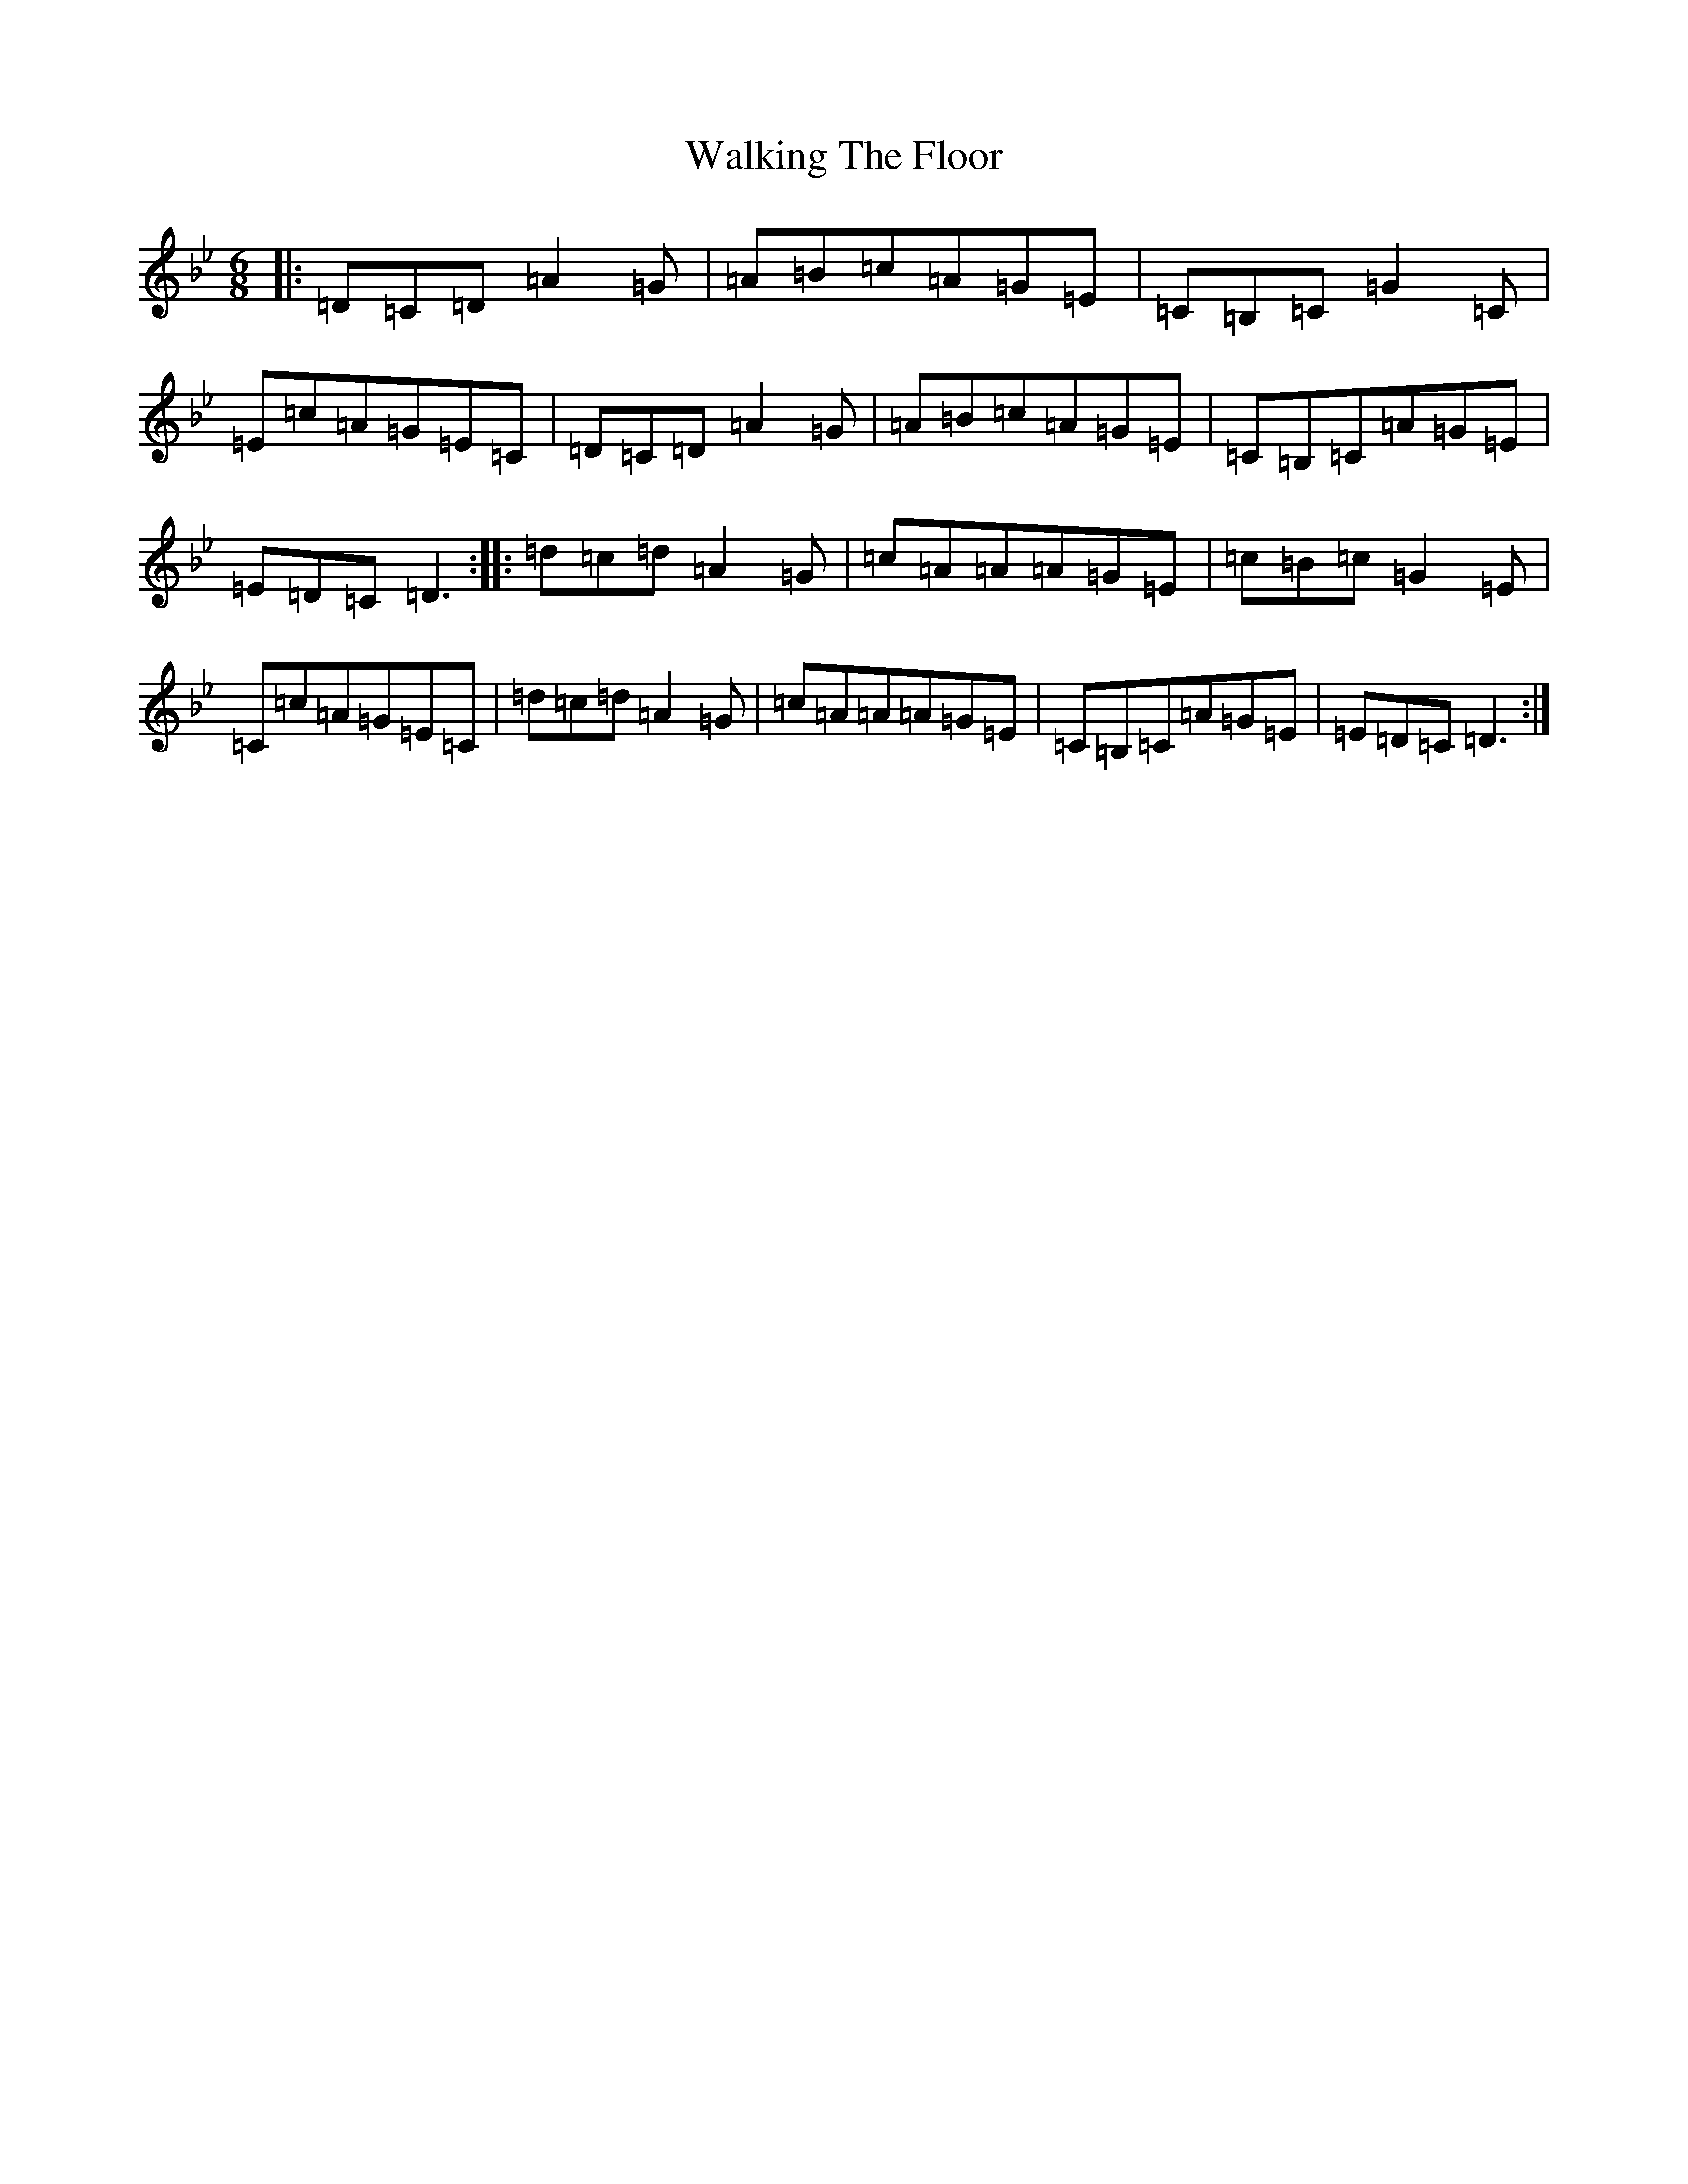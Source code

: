X: 22029
T: Walking The Floor
S: https://thesession.org/tunes/1739#setting1739
Z: A Dorian
R: jig
M:6/8
L:1/8
K: C Dorian
|:=D=C=D=A2=G|=A=B=c=A=G=E|=C=B,=C=G2=C|=E=c=A=G=E=C|=D=C=D=A2=G|=A=B=c=A=G=E|=C=B,=C=A=G=E|=E=D=C=D3:||:=d=c=d=A2=G|=c=A=A=A=G=E|=c=B=c=G2=E|=C=c=A=G=E=C|=d=c=d=A2=G|=c=A=A=A=G=E|=C=B,=C=A=G=E|=E=D=C=D3:|